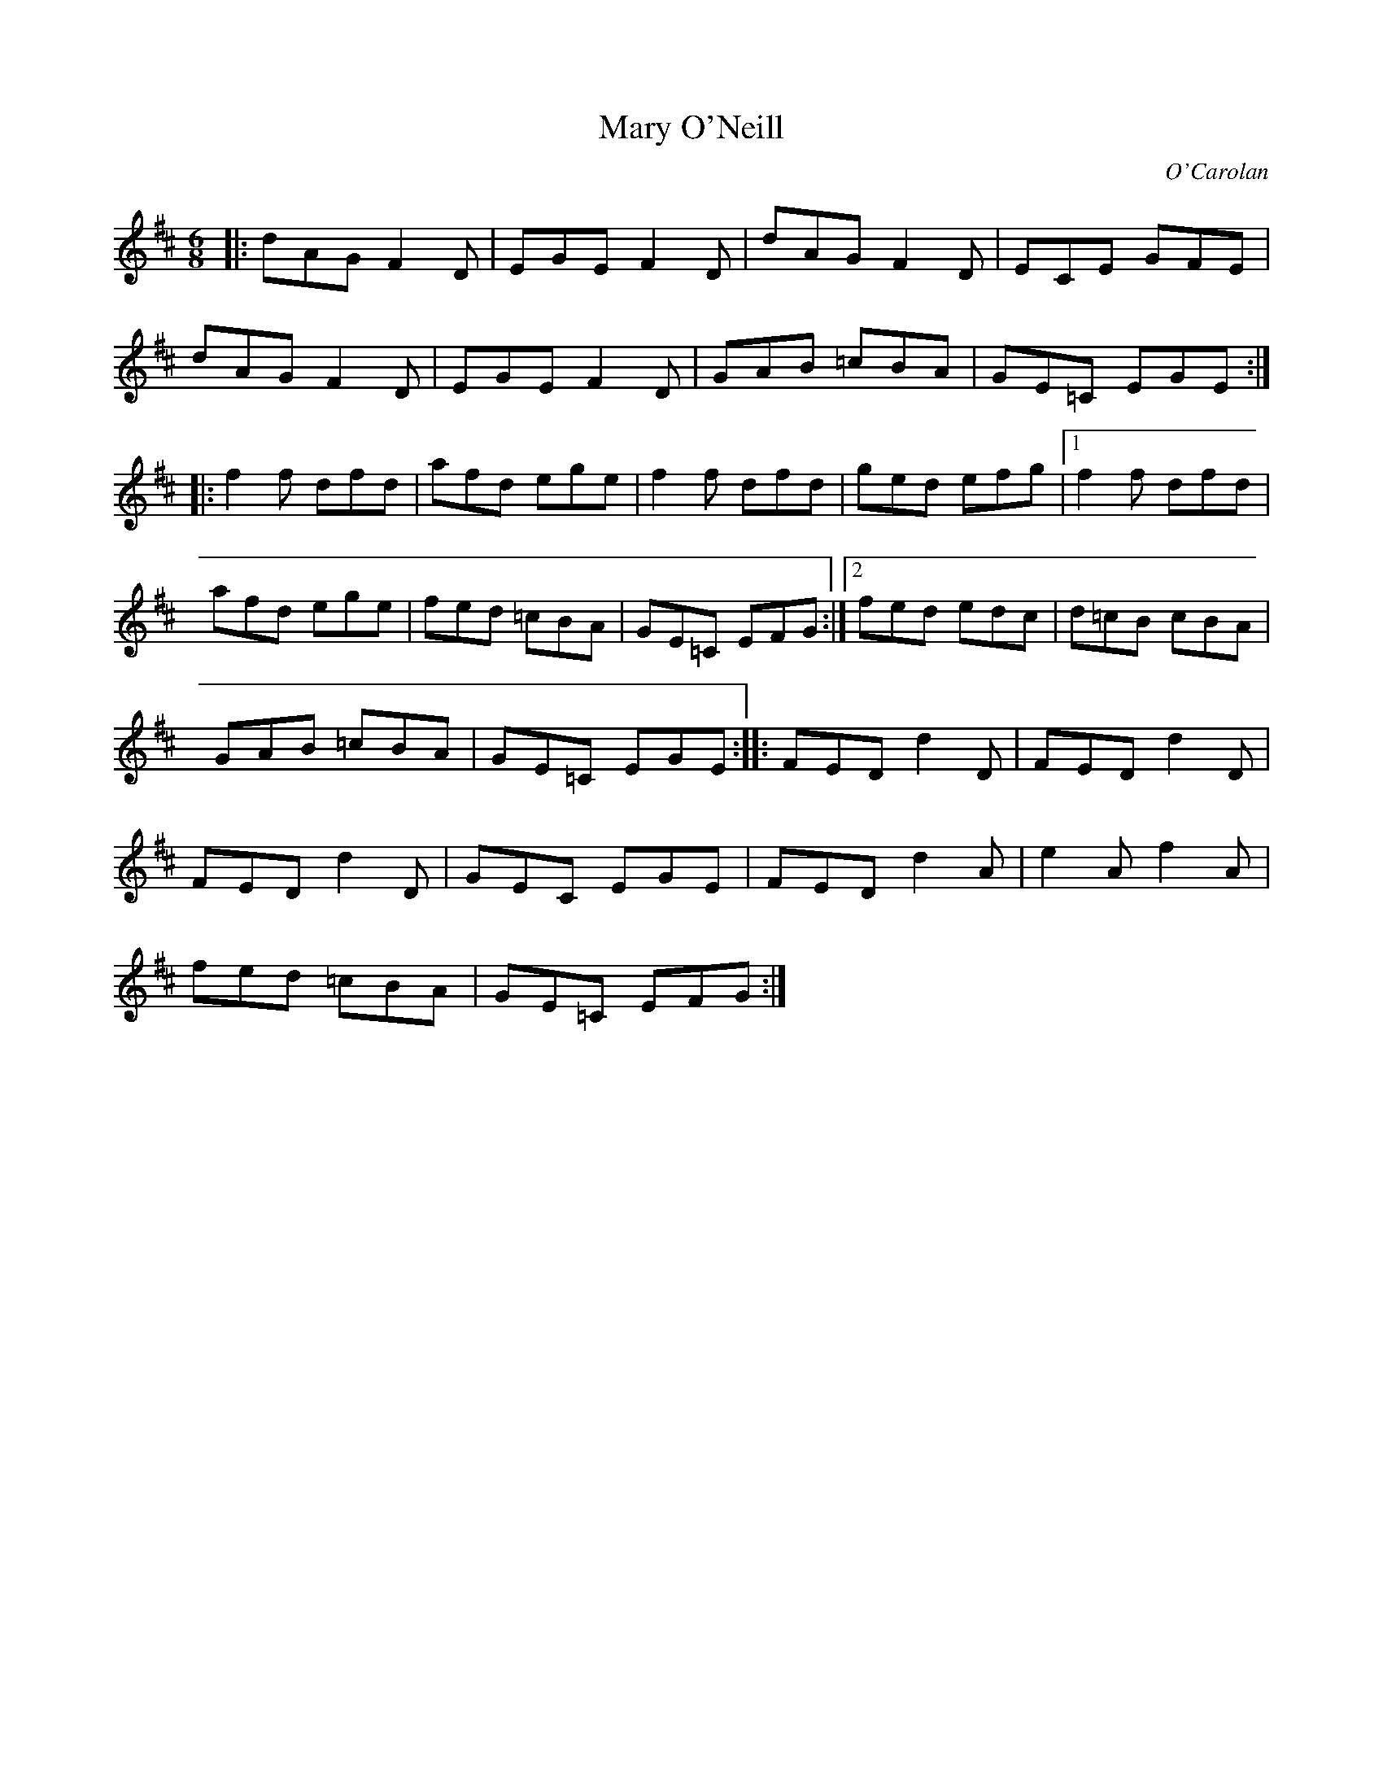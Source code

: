 X: 71
T:Mary O'Neill
R:Jig
C:O'Carolan
Z:Modified version. alf.
M:6/8
L:1/8
K:D
|:dAG F2D|EGE F2D|dAG F2D|ECE GFE|
dAG F2D|EGE F2D|GAB =cBA|GE=C EGE:|
|:f2f dfd|afd ege|f2f dfd|ged efg|[1 f2f dfd|
afd ege|fed =cBA|GE=C EFG:|[2 fed edc|d=cB cBA|
GAB =cBA|GE=C EGE::FED d2D|FED d2D|
FED d2D|GEC EGE|FED d2A|e2A f2A|
fed =cBA|GE=C EFG:|

